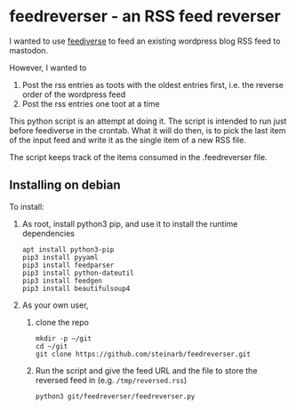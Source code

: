 * feedreverser - an RSS feed reverser

I wanted to use [[https://github.com/edsu/feediverse][feediverse]] to feed an existing wordpress blog RSS feed to mastodon.

However, I wanted to
 1. Post the rss entries as toots with the oldest entries first, i.e. the reverse order of the wordpress feed
 2. Post the rss entries one toot at a time

This python script is an attempt at doing it.  The script is intended to run just before feediverse in the crontab.  What it will do then, is to pick the last item of the input feed and write it as the single item of a new RSS file.

The script keeps track of the items consumed in the .feedreverser file.

** Installing on debian

To install:
 1. As root, install python3 pip, and use it to install the runtime dependencies
    #+begin_example
      apt install python3-pip
      pip3 install pyyaml
      pip3 install feedparser
      pip3 install python-dateutil
      pip3 install feedgen
      pip3 install beautifulsoup4
    #+end_example
 2. As your own user,
    1. clone the repo
       #+begin_example
         mkdir -p ~/git
         cd ~/git
         git clone https://github.com/steinarb/feedreverser.git
       #+end_example
    2. Run the script and give the feed URL and the file to store the reversed feed in (e.g. =/tmp/reversed.rss=)
       #+begin_example
         python3 git/feedreverser/feedreverser.py
       #+end_example

